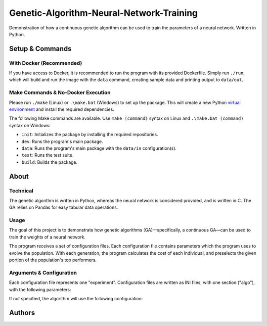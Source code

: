 Genetic-Algorithm-Neural-Network-Training
=========================================

Demonstration of how a continuous genetic algorithm can be used to train the parameters of a neural network. Written in Python.

Setup & Commands
----------------

With Docker (Recommended)
+++++++++++++++++++++++++

If you have access to Docker, it is recommended to run the program with its provided Dockerfile. Simply run ``./run``, which will build and run the image with the ``data`` command, creating sample data and printing output to ``data/out``.

Make Commands & No-Docker Execution
+++++++++++++++++++++++++++++++++++

Please run ``./make`` (Linux) or ``.\make.bat`` (Windows) to set up the package. This will create a new Python `virtual environment <https://docs.python.org/3/library/venv.html>`__ and install the required dependencies.

The following Make commands are available. Use ``make (command)`` syntax on Linux and ``.\make.bat (command)`` syntax on Windows:

- ``init``: Initializes the package by installing the required repositories.

- ``dev``: Runs the program's main package.

- ``data``: Runs the program's main package with the ``data/in`` configuration(s).

- ``test``: Runs the test suite.

- ``build``: Builds the package.

About
-----

Technical
+++++++++

The genetic algorithm is written in Python, whereas the neural network is considered provided, and is written in C. The GA relies on Pandas for easy tabular data operations.

Usage
+++++

The goal of this project is to demonstrate how genetic algorithms (GA)—specifically, a continuous GA—can be used to train the weights of a neural network.

The program receives a set of configuration files. Each configuration file contains parameters which the program uses to evolve the population. With each generation, the program calculates the cost of each individual, and preselects the given portion of the population's top performers.

Arguments & Configuration
+++++++++++++++++++++++++

Each configuration file represents one "experiment". Configuration files are written as INI files, with one section ("algo"), with the following parameters:

..  code-block:: ini
    :caption: Configuration file template.
    :linenos:

    [algo]
    pop_size = 10 ; Population size
    sol_lb = -10 ; Expected lower limit of the solution
    sol_ub = 10 ; Expected upper limit of the solution
    sel_perc = 50 ; Selection percentage of the population
    mut_perc = 10 ; Percentage of the population to mutate
    mut_n = 1 ; Number of mutations in each mutated individual
    indiv_l = 33 ; Number of genes in individual
    max_iter = 150 ; Maximum iterations
    out_file = test-0 ; Name of the file to output results to, excluding extension
    runs = 3 ; Number of runs for each test
    random_seed = 123123123 ; Random seed


If not specified, the algorithm will use the following configuration:

..  code-block:: ini
    :caption: Default configuration
    :linenos:

    [algo]
    pop_size: 30
    sol_lb: -5
    sol_ub: 5
    sel_perc: 50
    mut_perc: 10
    mut_n: 1
    indiv_l: 33
    max_iter: 150
    out_file: sys.stdout
    runs: 3
    random_seed: 123_123_123

Authors
-------

.. image:: https://andrejanesic.com/git-signature-sm.png
  :width: 359
  :alt: Andreja Nesic